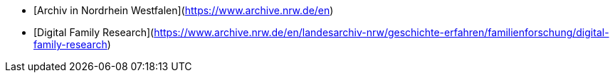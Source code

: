 - [Archiv in Nordrhein Westfalen](https://www.archive.nrw.de/en)

  - [Digital Family Research](https://www.archive.nrw.de/en/landesarchiv-nrw/geschichte-erfahren/familienforschung/digital-family-research)

 
